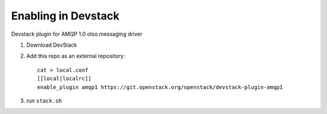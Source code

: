 ======================
 Enabling in Devstack
======================

Devstack plugin for AMQP 1.0 olso.messaging driver

1. Download DevStack

2. Add this repo as an external repository::

     cat > local.conf
     [[local|localrc]]
     enable_plugin amqp1 https://git.openstack.org/openstack/devstack-plugin-amqp1

3. run ``stack.sh``
